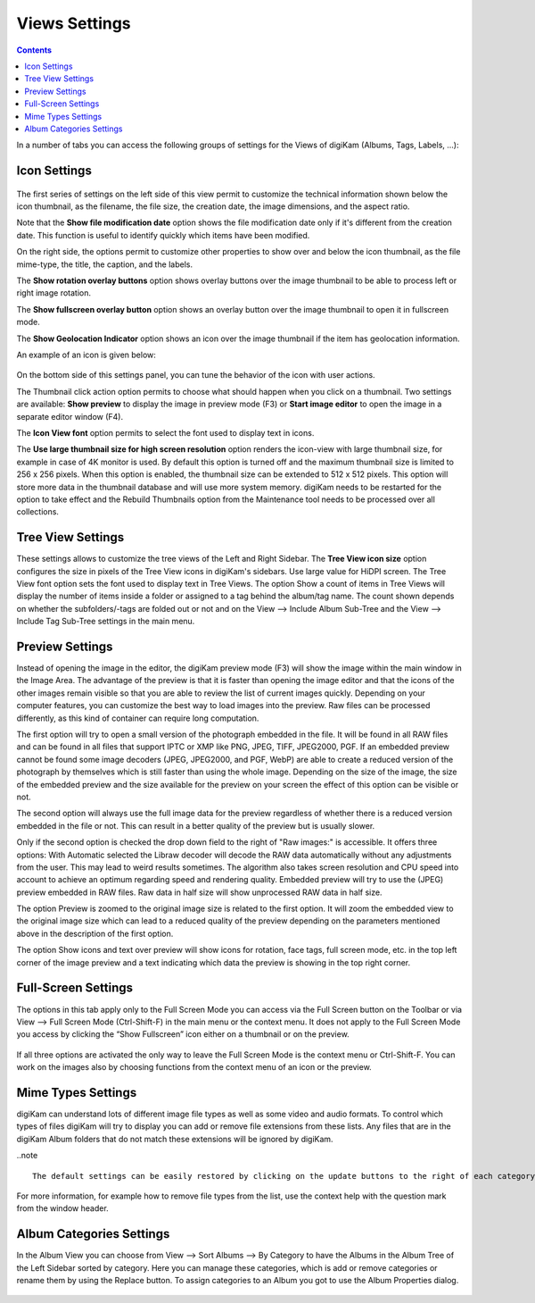 .. meta::
   :description: digiKam Views Settings
   :keywords: digiKam, documentation, user manual, photo management, open source, free, learn, easy

.. metadata-placeholder

   :authors: - digiKam Team (see Credits and License for details)

   :license: Creative Commons License SA 4.0

.. _views_settings:

Views Settings
==============

.. contents::

In a number of tabs you can access the following groups of settings for the Views of digiKam (Albums, Tags, Labels, ...):

Icon Settings
-------------

.. figure:: images/setup_album_iconview.webp

The first series of settings on the left side of this view permit to customize the technical information shown below the icon thumbnail, as the filename, the file size, the creation date, the image dimensions, and the aspect ratio.

Note that the **Show file modification date** option shows the file modification date only if it's different from the creation date. This function is useful to identify quickly which items have been modified.

On the right side, the options permit to customize other properties to show over and below the icon thumbnail, as the file mime-type, the title, the caption, and the labels.

The **Show rotation overlay buttons** option shows overlay buttons over the image thumbnail to be able to process left or right image rotation.

The **Show fullscreen overlay button** option shows an overlay button over the image thumbnail to open it in fullscreen mode.

The **Show Geolocation Indicator** option shows an icon over the image thumbnail if the item has geolocation information.

An example of an icon is given below:

.. figure:: images/setup_album_iconview_item.webp

On the bottom side of this settings panel, you can tune the behavior of the icon with user actions.

.. _preview_resolution:

The Thumbnail click action option permits to choose what should happen when you click on a thumbnail. Two settings are available: **Show preview** to display the image in preview mode (F3) or **Start image editor** to open the image in a separate editor window (F4).

The **Icon View font** option permits to select the font used to display text in icons.

.. _thumbnails_resolution:

The **Use large thumbnail size for high screen resolution** option renders the icon-view with large thumbnail size, for example in case of 4K monitor is used. By default this option is turned off and the maximum thumbnail size is limited to 256 x 256 pixels. When this option is enabled, the thumbnail size can be extended to 512 x 512 pixels. This option will store more data in the thumbnail database and will use more system memory. digiKam needs to be restarted for the option to take effect and the Rebuild Thumbnails option from the Maintenance tool needs to be processed over all collections.

Tree View Settings
------------------

These settings allows to customize the tree views of the Left and Right Sidebar. The **Tree View icon size** option configures the size in pixels of the Tree View icons in digiKam's sidebars. Use large value for HiDPI screen. The Tree View font option sets the font used to display text in Tree Views. The option Show a count of items in Tree Views will display the number of items inside a folder or assigned to a tag behind the album/tag name. The count shown depends on whether the subfolders/-tags are folded out or not and on the View --> Include Album Sub-Tree and the View --> Include Tag Sub-Tree settings in the main menu.

.. figure:: images/setup_album_folderview.webp

Preview Settings
----------------

Instead of opening the image in the editor, the digiKam preview mode (F3) will show the image within the main window in the Image Area. The advantage of the preview is that it is faster than opening the image editor and that the icons of the other images remain visible so that you are able to review the list of current images quickly. Depending on your computer features, you can customize the best way to load images into the preview. Raw files can be processed differently, as this kind of container can require long computation.

The first option will try to open a small version of the photograph embedded in the file. It will be found in all RAW files and can be found in all files that support IPTC or XMP like PNG, JPEG, TIFF, JPEG2000, PGF. If an embedded preview cannot be found some image decoders (JPEG, JPEG2000, and PGF, WebP) are able to create a reduced version of the photograph by themselves which is still faster than using the whole image. Depending on the size of the image, the size of the embedded preview and the size available for the preview on your screen the effect of this option can be visible or not.

The second option will always use the full image data for the preview regardless of whether there is a reduced version embedded in the file or not. This can result in a better quality of the preview but is usually slower.

Only if the second option is checked the drop down field to the right of "Raw images:" is accessible. It offers three options: With Automatic selected the Libraw decoder will decode the RAW data automatically without any adjustments from the user. This may lead to weird results sometimes. The algorithm also takes screen resolution and CPU speed into account to achieve an optimum regarding speed and rendering quality. Embedded preview will try to use the (JPEG) preview embedded in RAW files. Raw data in half size will show unprocessed RAW data in half size.

The option Preview is zoomed to the original image size is related to the first option. It will zoom the embedded view to the original image size which can lead to a reduced quality of the preview depending on the parameters mentioned above in the description of the first option.

The option Show icons and text over preview will show icons for rotation, face tags, full screen mode, etc. in the top left corner of the image preview and a text indicating which data the preview is showing in the top right corner.

.. figure:: images/setup_album_preview.webp

Full-Screen Settings
--------------------

The options in this tab apply only to the Full Screen Mode you can access via the Full Screen button on the Toolbar or via View --> Full Screen Mode (Ctrl-Shift-F) in the main menu or the context menu. It does not apply to the Full Screen Mode you access by clicking the “Show Fullscreen” icon either on a thumbnail or on the preview.

.. figure:: images/setup_album_fullscreen.webp

If all three options are activated the only way to leave the Full Screen Mode is the context menu or Ctrl-Shift-F. You can work on the images also by choosing functions from the context menu of an icon or the preview.

.. _mime_types_settings:

Mime Types Settings
-------------------

digiKam can understand lots of different image file types as well as some video and audio formats. To control which types of files digiKam will try to display you can add or remove file extensions from these lists. Any files that are in the digiKam Album folders that do not match these extensions will be ignored by digiKam.

..note ::

    The default settings can be easily restored by clicking on the update buttons to the right of each category.

.. figure:: images/setup_album_mimetypes.webp

For more information, for example how to remove file types from the list, use the context help with the question mark from the window header.

Album Categories Settings
-------------------------

In the Album View you can choose from View --> Sort Albums --> By Category to have the Albums in the Album Tree of the Left Sidebar sorted by category. Here you can manage these categories, which is add or remove categories or rename them by using the Replace button. To assign categories to an Album you got to use the Album Properties dialog.

.. figure:: images/setup_album_categories.webp
